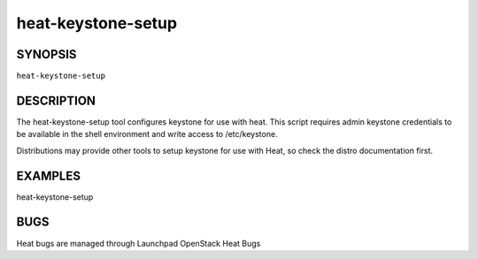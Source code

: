
heat-keystone-setup
===================


SYNOPSIS
--------

``heat-keystone-setup``


DESCRIPTION
-----------

The heat-keystone-setup tool configures keystone for use with heat.
This script requires admin keystone credentials to be available in the
shell environment and write access to /etc/keystone.

Distributions may provide other tools to setup keystone for use with
Heat, so check the distro documentation first.


EXAMPLES
--------

heat-keystone-setup


BUGS
----

Heat bugs are managed through Launchpad OpenStack Heat Bugs
